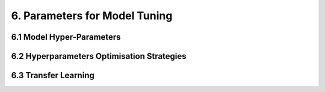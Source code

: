 6. Parameters for Model Tuning
===========

6.1 Model Hyper-Parameters
-----------

6.2 Hyperparameters Optimisation Strategies
-----------

6.3 Transfer Learning
-----------
